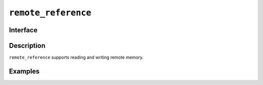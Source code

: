 .. SPDX-FileCopyrightText: Intel Corporation
..
.. SPDX-License-Identifier: BSD-3-Clause

.. _remote_reference:

======================
 ``remote_reference``
======================

Interface
=========

.. doxygenclass:: lib::remote_reference
   :members:

Description
===========

``remote_reference`` supports reading and writing remote memory.

.. seealso::

   :ref:`remote_pointer`

Examples
========
